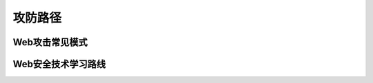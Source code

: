 攻防路径
========================================

Web攻击常见模式
----------------------------------------
|attackmushi|

Web安全技术学习路线
----------------------------------------
|web-sec-learn|

.. |attackmushi| image:: ../images/attackmushi.jpeg
.. |web-sec-learn| image:: ../images/web-sec-learn.png